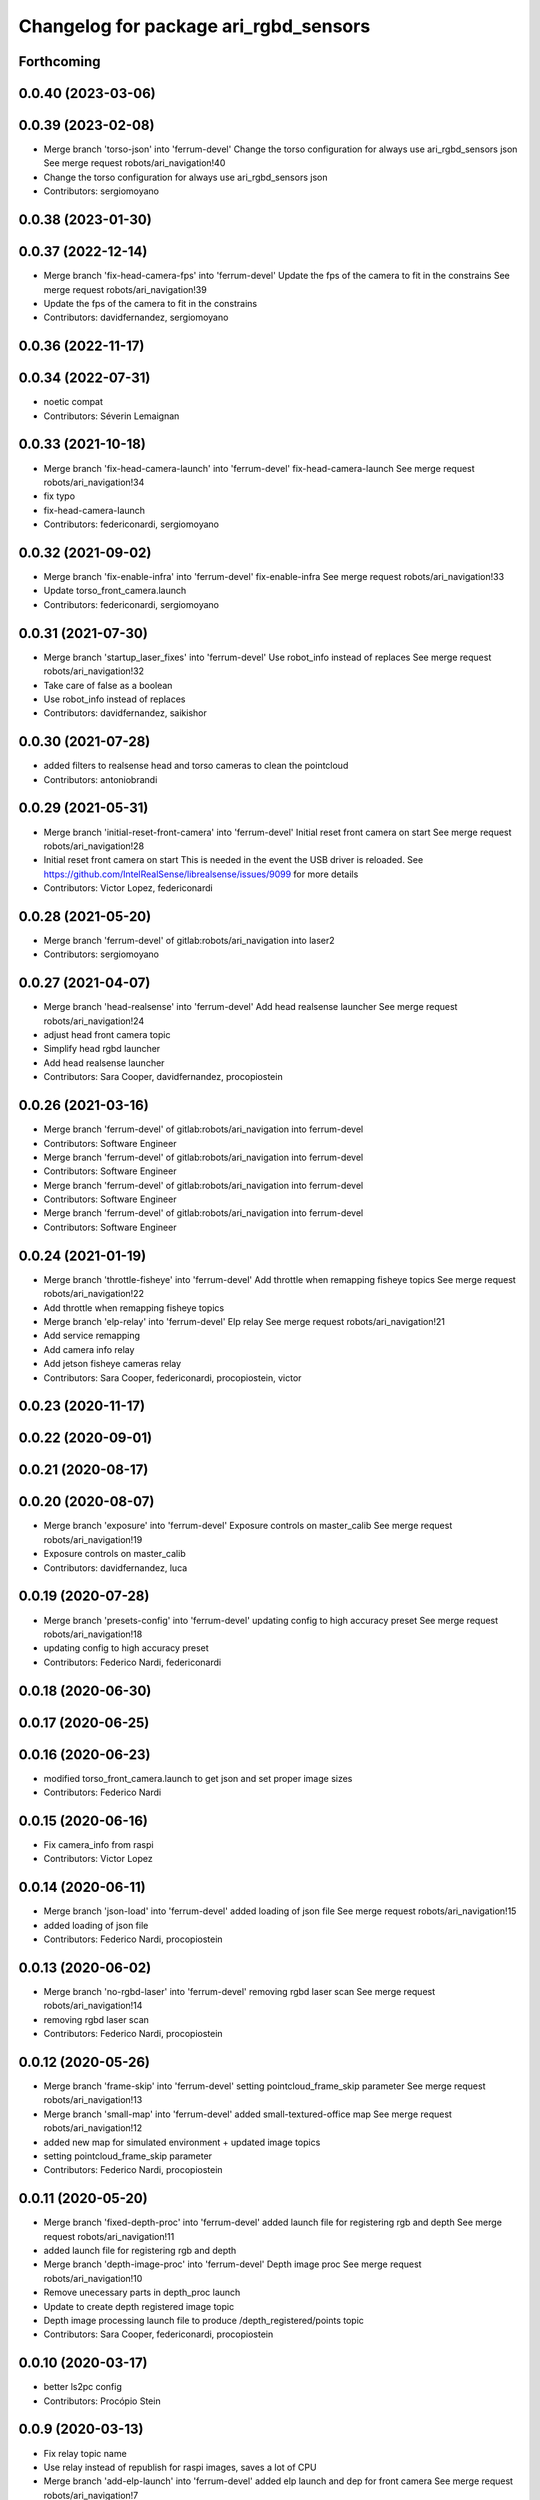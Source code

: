 ^^^^^^^^^^^^^^^^^^^^^^^^^^^^^^^^^^^^^^
Changelog for package ari_rgbd_sensors
^^^^^^^^^^^^^^^^^^^^^^^^^^^^^^^^^^^^^^

Forthcoming
-----------

0.0.40 (2023-03-06)
-------------------

0.0.39 (2023-02-08)
-------------------
* Merge branch 'torso-json' into 'ferrum-devel'
  Change the torso configuration for always use ari_rgbd_sensors json
  See merge request robots/ari_navigation!40
* Change the torso configuration for always use ari_rgbd_sensors json
* Contributors: sergiomoyano

0.0.38 (2023-01-30)
-------------------

0.0.37 (2022-12-14)
-------------------
* Merge branch 'fix-head-camera-fps' into 'ferrum-devel'
  Update the fps of the camera to fit in the constrains
  See merge request robots/ari_navigation!39
* Update the fps of the camera to fit in the constrains
* Contributors: davidfernandez, sergiomoyano

0.0.36 (2022-11-17)
-------------------

0.0.34 (2022-07-31)
-------------------
* noetic compat
* Contributors: Séverin Lemaignan

0.0.33 (2021-10-18)
-------------------
* Merge branch 'fix-head-camera-launch' into 'ferrum-devel'
  fix-head-camera-launch
  See merge request robots/ari_navigation!34
* fix typo
* fix-head-camera-launch
* Contributors: federiconardi, sergiomoyano

0.0.32 (2021-09-02)
-------------------
* Merge branch 'fix-enable-infra' into 'ferrum-devel'
  fix-enable-infra
  See merge request robots/ari_navigation!33
* Update torso_front_camera.launch
* Contributors: federiconardi, sergiomoyano

0.0.31 (2021-07-30)
-------------------
* Merge branch 'startup_laser_fixes' into 'ferrum-devel'
  Use robot_info instead of replaces
  See merge request robots/ari_navigation!32
* Take care of false as a boolean
* Use robot_info instead of replaces
* Contributors: davidfernandez, saikishor

0.0.30 (2021-07-28)
-------------------
* added filters to realsense head and torso cameras to clean the pointcloud
* Contributors: antoniobrandi

0.0.29 (2021-05-31)
-------------------
* Merge branch 'initial-reset-front-camera' into 'ferrum-devel'
  Initial reset front camera on start
  See merge request robots/ari_navigation!28
* Initial reset front camera on start
  This is needed in the event the USB driver is reloaded.
  See https://github.com/IntelRealSense/librealsense/issues/9099 for more
  details
* Contributors: Victor Lopez, federiconardi

0.0.28 (2021-05-20)
-------------------
* Merge branch 'ferrum-devel' of gitlab:robots/ari_navigation into laser2
* Contributors: sergiomoyano

0.0.27 (2021-04-07)
-------------------
* Merge branch 'head-realsense' into 'ferrum-devel'
  Add head realsense launcher
  See merge request robots/ari_navigation!24
* adjust head front camera topic
* Simplify head rgbd launcher
* Add head realsense launcher
* Contributors: Sara Cooper, davidfernandez, procopiostein

0.0.26 (2021-03-16)
-------------------
* Merge branch 'ferrum-devel' of gitlab:robots/ari_navigation into ferrum-devel
* Contributors: Software Engineer

* Merge branch 'ferrum-devel' of gitlab:robots/ari_navigation into ferrum-devel
* Contributors: Software Engineer

* Merge branch 'ferrum-devel' of gitlab:robots/ari_navigation into ferrum-devel
* Contributors: Software Engineer

* Merge branch 'ferrum-devel' of gitlab:robots/ari_navigation into ferrum-devel
* Contributors: Software Engineer

0.0.24 (2021-01-19)
-------------------
* Merge branch 'throttle-fisheye' into 'ferrum-devel'
  Add throttle when remapping fisheye topics
  See merge request robots/ari_navigation!22
* Add throttle when remapping fisheye topics
* Merge branch 'elp-relay' into 'ferrum-devel'
  Elp relay
  See merge request robots/ari_navigation!21
* Add service remapping
* Add camera info relay
* Add jetson fisheye cameras relay
* Contributors: Sara Cooper, federiconardi, procopiostein, victor

0.0.23 (2020-11-17)
-------------------

0.0.22 (2020-09-01)
-------------------

0.0.21 (2020-08-17)
-------------------

0.0.20 (2020-08-07)
-------------------
* Merge branch 'exposure' into 'ferrum-devel'
  Exposure controls on master_calib
  See merge request robots/ari_navigation!19
* Exposure controls on master_calib
* Contributors: davidfernandez, luca

0.0.19 (2020-07-28)
-------------------
* Merge branch 'presets-config' into 'ferrum-devel'
  updating config to high accuracy preset
  See merge request robots/ari_navigation!18
* updating config to high accuracy preset
* Contributors: Federico Nardi, federiconardi

0.0.18 (2020-06-30)
-------------------

0.0.17 (2020-06-25)
-------------------

0.0.16 (2020-06-23)
-------------------
* modified torso_front_camera.launch to get json and set proper image sizes
* Contributors: Federico Nardi

0.0.15 (2020-06-16)
-------------------
* Fix camera_info from raspi
* Contributors: Victor Lopez

0.0.14 (2020-06-11)
-------------------
* Merge branch 'json-load' into 'ferrum-devel'
  added loading of json file
  See merge request robots/ari_navigation!15
* added loading of json file
* Contributors: Federico Nardi, procopiostein

0.0.13 (2020-06-02)
-------------------
* Merge branch 'no-rgbd-laser' into 'ferrum-devel'
  removing rgbd laser scan
  See merge request robots/ari_navigation!14
* removing rgbd laser scan
* Contributors: Federico Nardi, procopiostein

0.0.12 (2020-05-26)
-------------------
* Merge branch 'frame-skip' into 'ferrum-devel'
  setting pointcloud_frame_skip parameter
  See merge request robots/ari_navigation!13
* Merge branch 'small-map' into 'ferrum-devel'
  added small-textured-office map
  See merge request robots/ari_navigation!12
* added new map for simulated environment + updated image topics
* setting pointcloud_frame_skip parameter
* Contributors: Federico Nardi, procopiostein

0.0.11 (2020-05-20)
-------------------
* Merge branch 'fixed-depth-proc' into 'ferrum-devel'
  added launch file for registering rgb and depth
  See merge request robots/ari_navigation!11
* added launch file for registering rgb and depth
* Merge branch 'depth-image-proc' into 'ferrum-devel'
  Depth image proc
  See merge request robots/ari_navigation!10
* Remove unecessary parts in depth_proc launch
* Update to create depth registered image topic
* Depth image processing launch file to produce /depth_registered/points topic
* Contributors: Sara Cooper, federiconardi, procopiostein

0.0.10 (2020-03-17)
-------------------
* better ls2pc config
* Contributors: Procópio Stein

0.0.9 (2020-03-13)
------------------
* Fix relay topic name
* Use relay instead of republish for raspi images, saves a lot of CPU
* Merge branch 'add-elp-launch' into 'ferrum-devel'
  added elp launch and dep for front camera
  See merge request robots/ari_navigation!7
* Parametrize elp_front.launch
* Update elp_front.launch
* Removed comments, set as arguments remaining parameters
* Add argument to set device
* Add device id to launch file
* missing format param
* added simple launch for elp
* added elp launch and dep for front camera
* Contributors: Procópio Stein, Victor Lopez, procopiostein, saracooper

0.0.8 (2020-02-11)
------------------
* removed virtual tf for laser from camera
* fixed input cloud name
* updated default args for launches
* Modified and created the structure for navigation for ARI adding the localization move_base state_machine
* added files for PC2LS
* Contributors: Procópio Stein, alessandrodifava

0.0.7 (2020-01-09)
------------------
* Add missing dependencies
* Contributors: Victor Lopez

0.0.6 (2020-01-09)
------------------
* Add head_front_camera launch
* Contributors: Victor Lopez

0.0.5 (2020-01-07)
------------------
* Merge branch 'ari_calib_odom_in_file' into 'erbium-devel'
  Ari calib odom in file
  See merge request robots/ari_navigation!3
* New odom in calib file with axis angle representation and the right axis chosen
* Configured the file for the odom in
* Contributors: Victor Lopez, alessandrodifava

0.0.4 (2019-12-17)
------------------
* Merge branch 'ari_back_camera_tf_fixing' into 'erbium-devel'
  Adding the static transformation for tf and removing the odom_tf publish to fix the tf structure
  See merge request robots/ari_navigation!1
* Adding the static transformation for tf and removing the odom_tf publish to fix the tf structure
* Contributors: Victor Lopez, alessandrodifava

0.0.3 (2019-11-08)
------------------
* Update front camera launch
* Initial commit
* Contributors: Victor Lopez
